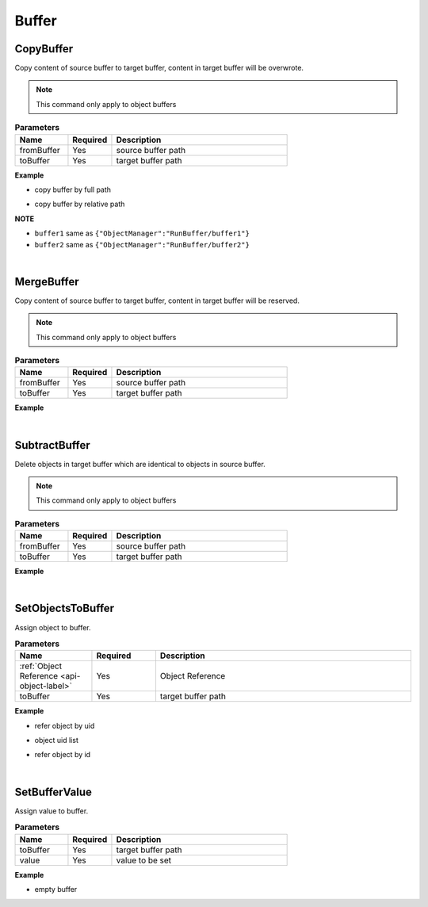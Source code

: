 Buffer
======

CopyBuffer
^^^^^^^^^^^

Copy content of source buffer to target buffer, content in target buffer will be overwrote.

.. note::
    This command only apply to object buffers

.. csv-table:: **Parameters**
    :header: Name, Required, Description
    :widths: 6, 5, 20

    fromBuffer,Yes, source buffer path
    toBuffer,Yes, target buffer path



**Example**
  
* copy buffer by full path

.. code-block:: json
    :linenos:

    {
        "cmd": "CopyBuffer", 
        "fromBuffer":{"ObjectManager":"RunBuffer/buffer1"}, 
        "toBuffer":{"ObjectManager":"RunBuffer/buffer2"} 
    }


* copy buffer by relative path
  
.. code-block:: json
    :linenos:

    {
        "cmd": "CopyBuffer", 
        "fromBuffer":"buffer1", 
        "toBuffer":"buffer2" 
    }

**NOTE**

* ``buffer1`` same as  ``{"ObjectManager":"RunBuffer/buffer1"}``
* ``buffer2`` same as ``{"ObjectManager":"RunBuffer/buffer2"}``

|

MergeBuffer
^^^^^^^^^^^^

Copy content of source buffer to target buffer, content in target buffer will be reserved.

.. note::
    This command only apply to object buffers

.. csv-table:: **Parameters**
    :header: Name, Required, Description
    :widths: 6, 5, 20

    fromBuffer,Yes, source buffer path
    toBuffer,Yes, target buffer path

**Example**

.. code-block:: json
    :linenos:

    {
        "cmd": "MergeBuffer", 
        "fromBuffer":{"ObjectManager":"RunBuffer/buffer1"}, 
        "toBuffer":{"ObjectManager":"RunBuffer/buffer2"} 
    }

|

SubtractBuffer
^^^^^^^^^^^^^^

Delete objects in target buffer which are identical to objects in source buffer.

.. note::
    This command only apply to object buffers

.. csv-table:: **Parameters**
    :header: Name, Required, Description
    :widths: 6, 5, 20

    fromBuffer,Yes, source buffer path
    toBuffer,Yes, target buffer path


**Example**

.. code-block:: json
    :linenos:

    {
        "cmd": "SubtractBuffer", 
        "fromBuffer":{"ObjectManager":"RunBuffer/buffer1"}, 
        "toBuffer":{"ObjectManager":"RunBuffer/buffer2"} 
    }

|

SetObjectsToBuffer
^^^^^^^^^^^^^^^^^^^

Assign object to buffer.

.. csv-table:: **Parameters**
    :header: Name, Required, Description
    :widths: 6, 5, 20

    :ref:`Object Reference <api-object-label>`,Yes, Object Reference
    toBuffer,Yes, target buffer path



**Example**

* refer object by uid

.. code-block:: json
    :linenos:

    {
        "cmd": "SetObjectsToBuffer", 
        "uid":"obj01", 
        "toBuffer":{"ObjectManager":"RunBuffer/objsBuffer"} 
    }

* object uid list

.. code-block:: json
    :linenos:

    {
        "cmd": "SetObjectsToBuffer", 
        "uids":["obj01", "obj02"], 
        "toBuffer":{"ObjectManager":"RunBuffer/objsBuffer"} 
    }

* refer object by id

.. code-block:: json
    :linenos:

    {
        "cmd": "SetObjectsToBuffer", 
        "id":"dg23dvw41hrdve", 
        "toBuffer":{"ObjectManager":"RunBuffer/objsBuffer"} 
    }

|

SetBufferValue
^^^^^^^^^^^^^^^^

Assign value to buffer.

.. csv-table:: **Parameters**
    :header: Name, Required, Description
    :widths: 6, 5, 20

    toBuffer,Yes, target buffer path
    value,Yes, value to be set


**Example**

* empty buffer

.. code-block:: json
    :linenos:

    {
        "cmd": "SetBufferValue", 
        "toBuffer":{"ObjectManager":"RunBuffer/buffer1"}, 
        "value":""  
    }



